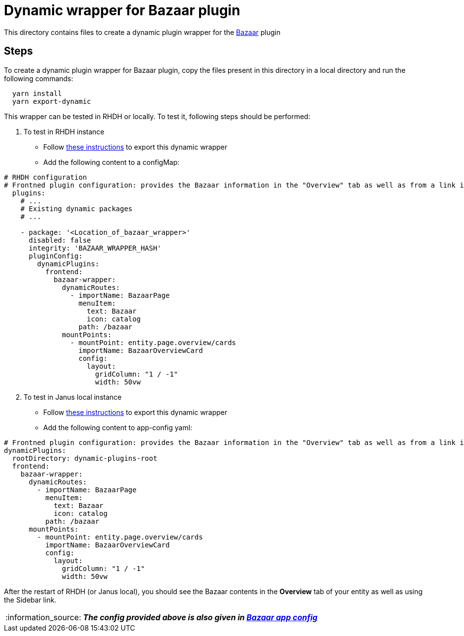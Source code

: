 = Dynamic wrapper for Bazaar plugin
:icons: font
:note-caption: :information_source:
:uri-bazaar: https://github.com/backstage/backstage/tree/v1.23.4/plugins/bazaar
:uri-app-config: https://github.com/sgahlot/rhdh-op-config/blob/main/dynamic-plugins/samples/wrapper-frontend/bazaar/app-config-bazaar.yaml
:uri-export-frontend-plugin: https://github.com/sgahlot/rhdh-op-config/tree/main/dynamic-plugins#export_frontend_plugin
:uri-export-frontend-plugin-local: https://github.com/sgahlot/rhdh-op-config/tree/main/dynamic-plugins#export_frontend_plugin_local

This directory contains files to create a dynamic plugin wrapper for the {uri-bazaar}[Bazaar] plugin

== Steps

To create a dynamic plugin wrapper for Bazaar plugin, copy the files present in this directory in a local directory and run the following commands:

[source="bash",options="nowrap"]
----
  yarn install
  yarn export-dynamic
----

This wrapper can be tested in RHDH or locally. To test it, following steps should be performed:

. To test in RHDH instance
** Follow {uri-export-frontend-plugin}[these instructions] to export this dynamic wrapper
** Add the following content to a configMap:

[source="yaml",options="nowrap"]
----
# RHDH configuration
# Frontned plugin configuration: provides the Bazaar information in the "Overview" tab as well as from a link in the Sidebar
  plugins:
    # ...
    # Existing dynamic packages
    # ...

    - package: '<Location_of_bazaar_wrapper>'
      disabled: false
      integrity: 'BAZAAR_WRAPPER_HASH'
      pluginConfig:
        dynamicPlugins:
          frontend:
            bazaar-wrapper:
              dynamicRoutes:
                - importName: BazaarPage
                  menuItem:
                    text: Bazaar
                    icon: catalog
                  path: /bazaar
              mountPoints:
                - mountPoint: entity.page.overview/cards
                  importName: BazaarOverviewCard
                  config:
                    layout:
                      gridColumn: "1 / -1"
                      width: 50vw
----

[start=2]
. To test in Janus local instance
** Follow {uri-export-frontend-plugin-local}[these instructions] to export this dynamic wrapper
** Add the following content to app-config yaml:

[source="yaml",options="nowrap"]
----
# Frontned plugin configuration: provides the Bazaar information in the "Overview" tab as well as from a link in the Sidebar
dynamicPlugins:
  rootDirectory: dynamic-plugins-root
  frontend:
    bazaar-wrapper:
      dynamicRoutes:
        - importName: BazaarPage
          menuItem:
            text: Bazaar
            icon: catalog
          path: /bazaar
      mountPoints:
        - mountPoint: entity.page.overview/cards
          importName: BazaarOverviewCard
          config:
            layout:
              gridColumn: "1 / -1"
              width: 50vw
----

After the restart of RHDH (or Janus local), you should see the Bazaar contents in the **Overview** tab of your entity as well as using the Sidebar link.

[NOTE]
====
_**The config provided above is also given in {uri-app-config}[Bazaar app config]**_
====